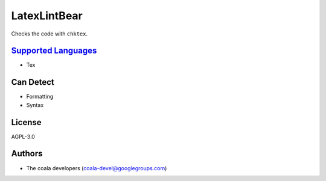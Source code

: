 **LatexLintBear**
=================

Checks the code with ``chktex``.

`Supported Languages <../README.rst>`_
-----

* Tex



Can Detect
----------

* Formatting
* Syntax

License
-------

AGPL-3.0

Authors
-------

* The coala developers (coala-devel@googlegroups.com)

